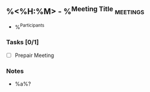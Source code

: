 ** %<%H:%M> - %^{Meeting Title} :meetings:
:Participants:
- %^{Participants}
:END:
*** Tasks [0/1]
- [ ] Prepair Meeting
*** Notes
- %a%?
